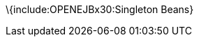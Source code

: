 :index-group: Unrevised
:jbake-date: 2018-12-05
:jbake-type: page
:jbake-status: published
:jbake-title: Singleton EJB

\{include:OPENEJBx30:Singleton Beans}
